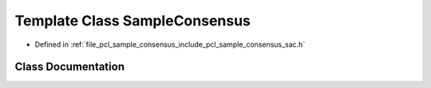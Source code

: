 .. _exhale_class_classpcl_1_1_sample_consensus:

Template Class SampleConsensus
==============================

- Defined in :ref:`file_pcl_sample_consensus_include_pcl_sample_consensus_sac.h`


Class Documentation
-------------------


.. doxygenclass:: pcl::SampleConsensus
   :members:
   :protected-members:
   :undoc-members: